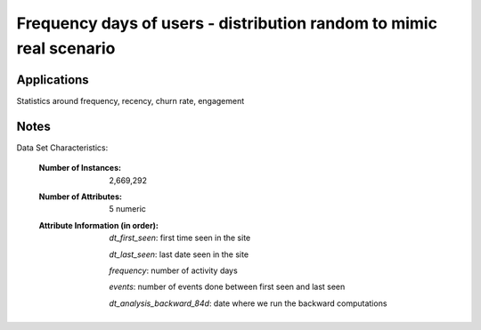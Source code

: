 Frequency days of users - distribution random to mimic real scenario
=======================


Applications
------------

Statistics around frequency, recency, churn rate, engagement

Notes
------
Data Set Characteristics:

    :Number of Instances: 2,669,292

    :Number of Attributes: 5 numeric

    :Attribute Information (in order):

          *dt_first_seen*: first time seen in the site

          *dt_last_seen*: last date seen in the site

          *frequency*: number of activity days

          *events*: number of events done between first seen and last seen

          *dt_analysis_backward_84d*: date where we run the backward computations



